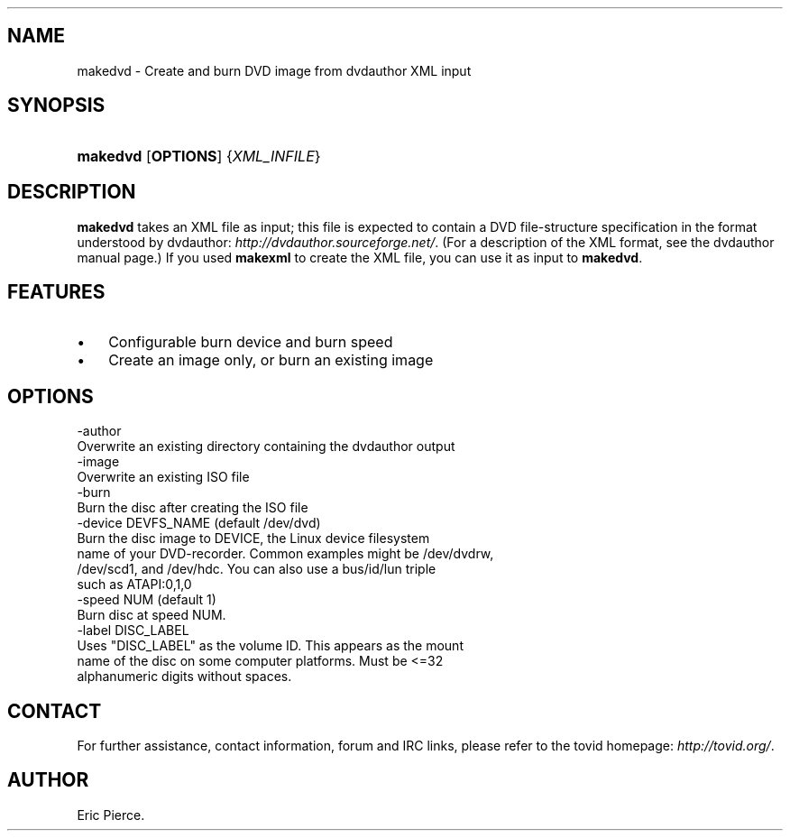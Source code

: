 .\"Generated by db2man.xsl. Don't modify this, modify the source.
.de Sh \" Subsection
.br
.if t .Sp
.ne 5
.PP
\fB\\$1\fR
.PP
..
.de Sp \" Vertical space (when we can't use .PP)
.if t .sp .5v
.if n .sp
..
.de Ip \" List item
.br
.ie \\n(.$>=3 .ne \\$3
.el .ne 3
.IP "\\$1" \\$2
..
.TH "" 1 "" "" ""
.SH NAME
makedvd \- Create and burn DVD image from dvdauthor XML input
.SH "SYNOPSIS"
.ad l
.hy 0
.HP 8
\fBmakedvd\fR [\fBOPTIONS\fR] {\fIXML_INFILE\fR}
.ad
.hy

.SH "DESCRIPTION"

.PP
\fBmakedvd\fR takes an XML file as input; this file is expected to contain a DVD file\-structure specification in the format understood by dvdauthor: \fIhttp://dvdauthor.sourceforge.net/\fR\&. (For a description of the XML format, see the dvdauthor manual page\&.) If you used \fBmakexml\fR to create the XML file, you can use it as input to \fBmakedvd\fR\&.

.SH "FEATURES"

.TP 3
\(bu
Configurable burn device and burn speed
.TP
\(bu
Create an image only, or burn an existing image
.LP

.SH "OPTIONS"

.nf

  \-author
      Overwrite an existing directory containing the dvdauthor output
  \-image
      Overwrite an existing ISO file
  \-burn
      Burn the disc after creating the ISO file
  \-device DEVFS_NAME (default /dev/dvd)
      Burn the disc image to DEVICE, the Linux device filesystem
      name of your DVD\-recorder\&. Common examples might be /dev/dvdrw,
      /dev/scd1, and /dev/hdc\&. You can also use a bus/id/lun triple
      such as ATAPI:0,1,0
  \-speed NUM (default 1)
      Burn disc at speed NUM\&.
  \-label DISC_LABEL
      Uses "DISC_LABEL" as the volume ID\&. This appears as the mount
      name of the disc on some computer platforms\&. Must be <=32
      alphanumeric digits without spaces\&.

.fi

.SH "CONTACT"

.PP
For further assistance, contact information, forum and IRC links, please refer to the tovid homepage: \fIhttp://tovid.org/\fR\&.

.SH AUTHOR
Eric Pierce.
